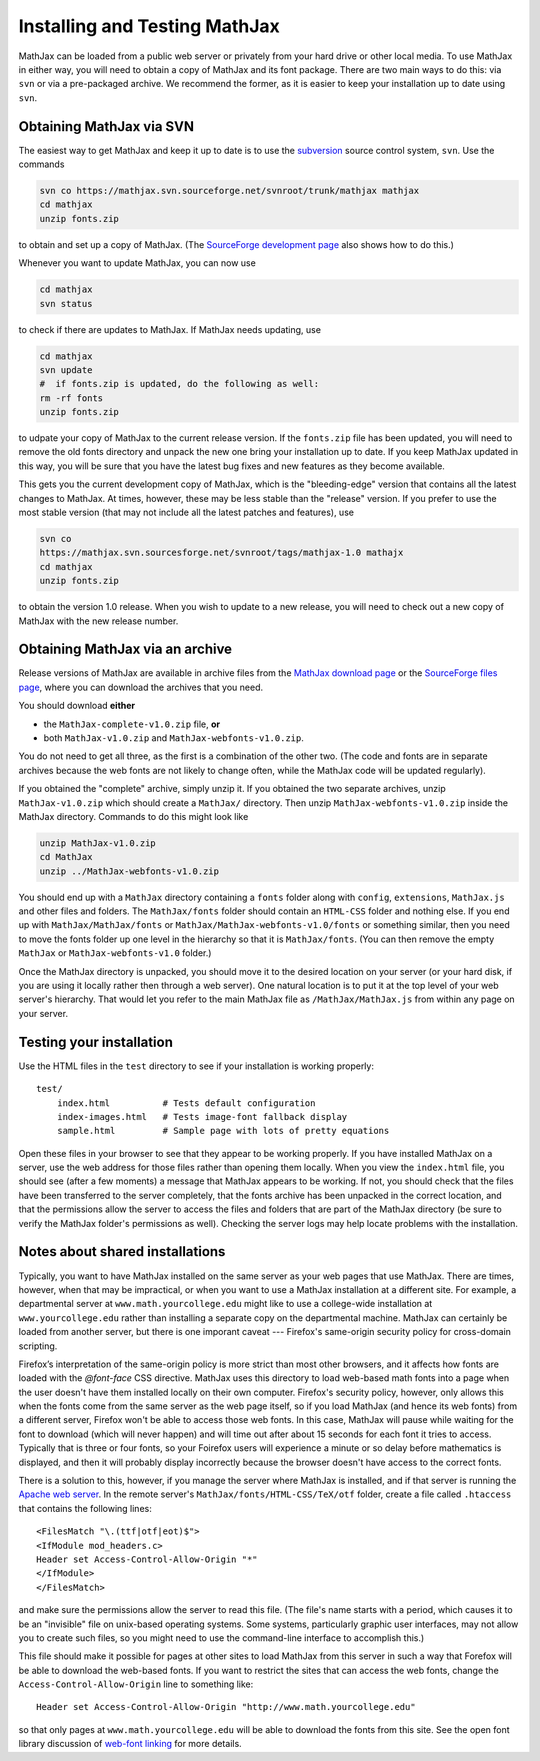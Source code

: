 .. _installation:

******************************
Installing and Testing MathJax
******************************

MathJax can be loaded from a public web server or privately from your
hard drive or other local media.  To use MathJax in either way, you
will need to obtain a copy of MathJax and its font package.  There are
two main ways to do this:  via ``svn`` or via a pre-packaged archive.
We recommend the former, as it is easier to keep your installation up
to date using ``svn``.


.. _getting-mathjax-svn:

Obtaining MathJax via SVN
=========================

The easiest way to get MathJax and keep it up to date is to use the
`subversion <http://subversion.apache.org/>`_  source control system,
``svn``.  Use the commands

.. code-block:: sh

    svn co https://mathjax.svn.sourceforge.net/svnroot/trunk/mathjax mathjax
    cd mathjax
    unzip fonts.zip

to obtain and set up a copy of MathJax.  (The `SourceForge development
page <http://sourceforge.net/projects/mathjax/develop>`_ also shows
how to do this.)

Whenever you want to update MathJax, you can now use

.. code-block:: sh

    cd mathjax
    svn status

to check if there are updates to MathJax.  If MathJax needs updating,
use

.. code-block:: sh

    cd mathjax
    svn update
    #  if fonts.zip is updated, do the following as well:
    rm -rf fonts
    unzip fonts.zip

to udpate your copy of MathJax to the current release version.  If the
``fonts.zip`` file has been updated, you will need to remove the old
fonts directory and unpack the new one bring your installation up to
date.  If you keep MathJax updated in this way, you will be sure that
you have the latest bug fixes and new features as they become
available.

This gets you the current development copy of MathJax, which is the
"bleeding-edge" version that contains all the latest changes to
MathJax.  At times, however, these may be less stable than the
"release" version.  If you prefer to use the most stable version (that
may not include all the latest patches and features), use

.. code-block:: sh

    svn co
    https://mathjax.svn.sourcesforge.net/svnroot/tags/mathjax-1.0 mathajx
    cd mathjax
    unzip fonts.zip

to obtain the version 1.0 release.  When you wish to update to a new
release, you will need to check out a new copy of MathJax with the new
release number.


.. _getting-mathjax-zip:

Obtaining MathJax via an archive
================================

Release versions of MathJax are available in archive files from the
`MathJax download page <http://www.mathjax.org/download/>`_ or the
`SourceForge files page
<http://sourceforge.net/projects/mathjax/files/>`_, where you can
download the archives that you need. 

You should download **either**

- the ``MathJax-complete-v1.0.zip`` file, **or**
- both ``MathJax-v1.0.zip`` and ``MathJax-webfonts-v1.0.zip``.

You do not need to get all three, as the first is a combination of the
other two.  (The code and fonts are in separate archives because the
web fonts are not likely to change often, while the MathJax code will
be updated regularly).

If you obtained the "complete" archive, simply unzip it.  If you
obtained the two separate archives, unzip ``MathJax-v1.0.zip`` which
should create a ``MathJax/`` directory. Then unzip
``MathJax-webfonts-v1.0.zip`` inside the MathJax directory.  Commands
to do this might look like

.. code-block:: sh

    unzip MathJax-v1.0.zip
    cd MathJax
    unzip ../MathJax-webfonts-v1.0.zip

You should end up with a ``MathJax`` directory containing a ``fonts``
folder along with ``config``, ``extensions``, ``MathJax.js`` and other
files and folders.  The ``MathJax/fonts`` folder should contain an
``HTML-CSS`` folder and nothing else.  If you end up with
``MathJax/MathJax/fonts`` or ``MathJax/MathJax-webfonts-v1.0/fonts``
or something similar, then you need to move the fonts folder up one
level in the hierarchy so that it is ``MathJax/fonts``.  (You can then
remove the empty ``MathJax`` or ``MathJax-webfonts-v1.0`` folder.)

Once the MathJax directory is unpacked, you should move it to the
desired location on your server (or your hard disk, if you are using
it locally rather then through a web server).  One natural location is
to put it at the top level of your web server's hierarchy.  That would
let you refer to the main MathJax file as ``/MathJax/MathJax.js`` from
within any page on your server.


Testing your installation
=========================

Use the HTML files in the ``test`` directory to see if your
installation is working properly::

    test/
        index.html          # Tests default configuration
        index-images.html   # Tests image-font fallback display
        sample.html         # Sample page with lots of pretty equations

Open these files in your browser to see that they appear to be working
properly.  If you have installed MathJax on a server, use the web
address for those files rather than opening them locally.  When you
view the ``index.html`` file, you should see (after a few moments) a
message that MathJax appears to be working.  If not, you should check
that the files have been transferred to the server completely, that
the fonts archive has been unpacked in the correct location, and that
the permissions allow the server to access the files and folders that
are part of the MathJax directory (be sure to verify the MathJax
folder's permissions as well).  Checking the server logs may help
locate problems with the installation.


.. _cross-domain-linking:

Notes about shared installations
================================

Typically, you want to have MathJax installed on the same server as
your web pages that use MathJax.  There are times, however, when that
may be impractical, or when you want to use a MathJax installation at
a different site.  For example, a departmental server at
``www.math.yourcollege.edu`` might like to use a college-wide
installation at ``www.yourcollege.edu`` rather than installing a
separate copy on the departmental machine.  MathJax can certainly
be loaded from another server, but there is one imporant caveat ---
Firefox's same-origin security policy for cross-domain scripting.

Firefox’s interpretation of the same-origin policy is more strict than
most other browsers, and it affects how fonts are loaded with the
`@font-face` CSS directive.  MathJax uses this directory to load
web-based math fonts into a page when the user doesn't have them
installed locally on their own computer.  Firefox's security policy,
however, only allows this when the fonts come from the same server as
the web page itself, so if you load MathJax (and hence its web fonts)
from a different server, Firefox won't be able to access those web
fonts.  In this case, MathJax will pause while waiting for the font to
download (which will never happen) and will time out after about 15
seconds for each font it tries to access.  Typically that is three or
four fonts, so your Foirefox users will experience a minute or so
delay before mathematics is displayed, and then it will probably
display incorrectly because the browser doesn't have access to the
correct fonts.

There is a solution to this, however, if you manage the server where
MathJax is installed, and if that server is running the `Apache web
server <http://www.apache.org/>`_.  In the remote server's
``MathJax/fonts/HTML-CSS/TeX/otf`` folder, create a file called
``.htaccess`` that contains the following lines: ::

   <FilesMatch "\.(ttf|otf|eot)$">
   <IfModule mod_headers.c>
   Header set Access-Control-Allow-Origin "*"
   </IfModule>
   </FilesMatch>

and make sure the permissions allow the server to read this file.
(The file's name starts with a period, which causes it to be an
"invisible" file on unix-based operating systems.  Some systems,
particularly graphic user interfaces, may not allow you to create such
files, so you might need to use the command-line interface to
accomplish this.)

This file should make it possible for pages at other sites to load
MathJax from this server in such a way that Forefox will be able to
download the web-based fonts.  If you want to restrict the sites that
can access the web fonts, change the ``Access-Control-Allow-Origin``
line to something like::

   Header set Access-Control-Allow-Origin "http://www.math.yourcollege.edu"

so that only pages at ``www.math.yourcollege.edu`` will be able to
download the fonts from this site.  See the open font library
discussion of `web-font linking
<http://openfontlibrary.org/wiki/Web_Font_linking_and_Cross-Origin_Resource_Sharing>`_
for more details.


